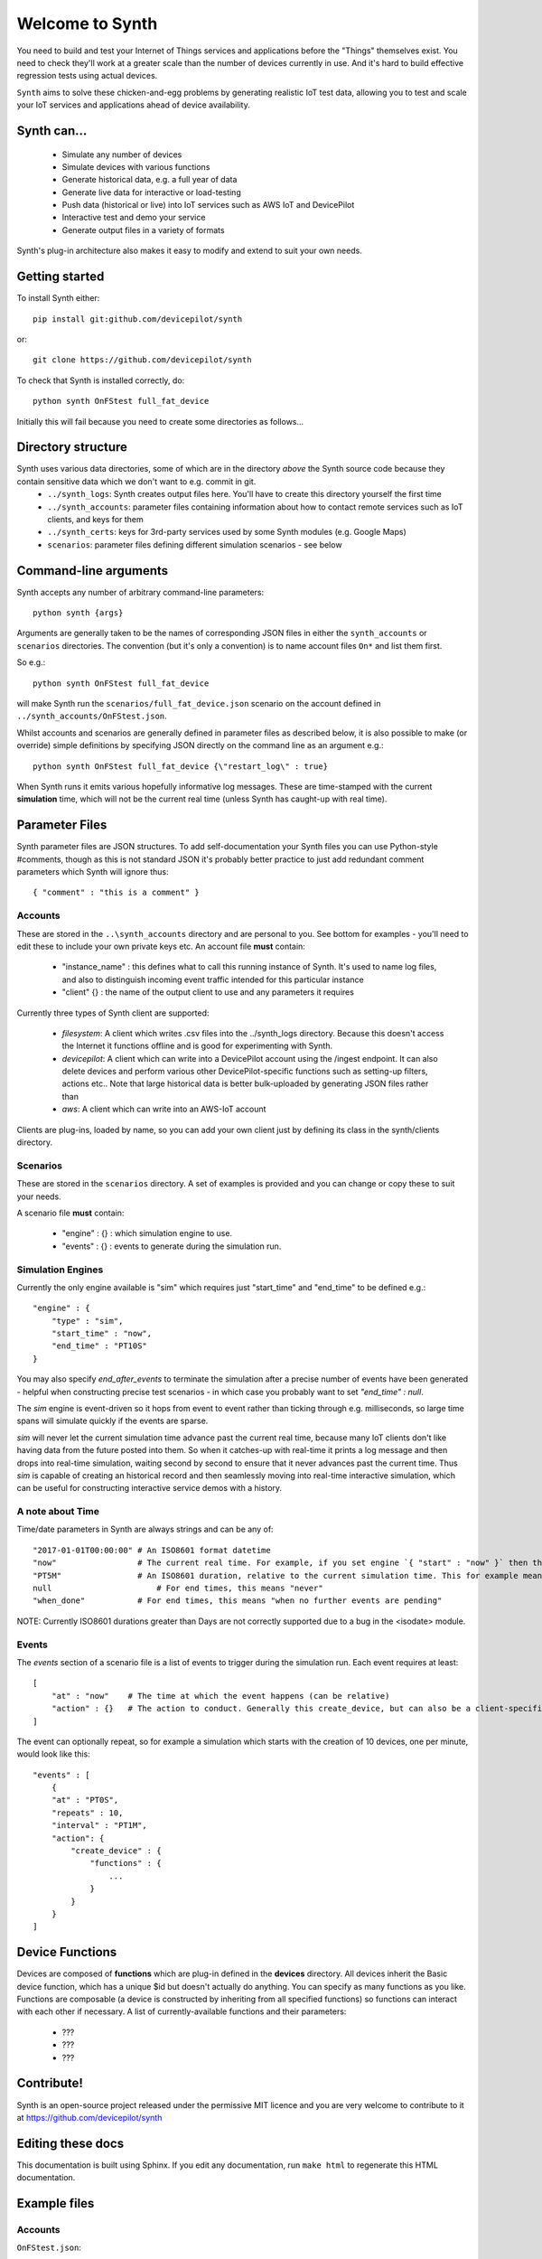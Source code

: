 Welcome to Synth
================

You need to build and test your Internet of Things services and applications before the "Things" themselves exist. You need to check they'll work at a greater scale than the number of devices currently in use. And it's hard to build effective regression tests using actual devices.

``Synth`` aims to solve these chicken-and-egg problems by generating realistic IoT test data, allowing you to test and scale your IoT services and applications ahead of device availability.

Synth can...
************
 * Simulate any number of devices
 * Simulate devices with various functions
 * Generate historical data, e.g. a full year of data
 * Generate live data for interactive or load-testing
 * Push data (historical or live) into IoT services such as AWS IoT and DevicePilot
 * Interactive test and demo your service
 * Generate output files in a variety of formats

Synth's plug-in architecture also makes it easy to modify and extend to suit your own needs.

Getting started
***************
To install Synth either::

	pip install git:github.com/devicepilot/synth

or::

	git clone https://github.com/devicepilot/synth

To check that Synth is installed correctly, do::

   python synth OnFStest full_fat_device

Initially this will fail because you need to create some directories as follows...

Directory structure
*******************
Synth uses various data directories, some of which are in the directory *above* the Synth source code because they contain sensitive data which we don't want to e.g. commit in git.
 * ``../synth_logs``: Synth creates output files here. You'll have to create this directory yourself the first time
 * ``../synth_accounts``: parameter files containing information about how to contact remote services such as IoT clients, and keys for them
 * ``../synth_certs``: keys for 3rd-party services used by some Synth modules (e.g. Google Maps)
 * ``scenarios``: parameter files defining different simulation scenarios - see below

Command-line arguments
**********************
Synth accepts any number of arbitrary command-line parameters::

	python synth {args}

Arguments are generally taken to be the names of corresponding JSON files in either the ``synth_accounts`` or ``scenarios`` directories. The convention (but it's only a convention) is to name account files ``On*`` and list them first.

So e.g.::

	python synth OnFStest full_fat_device

will make Synth run the ``scenarios/full_fat_device.json`` scenario on the account defined in ``../synth_accounts/OnFStest.json``.

Whilst accounts and scenarios are generally defined in parameter files as described below, it is also possible to make (or override) simple definitions by specifying JSON directly on the command line as an argument e.g.::

		python synth OnFStest full_fat_device {\"restart_log\" : true}

When Synth runs it emits various hopefully informative log messages. These are time-stamped with the current **simulation** time, which will not be the current real time (unless Synth has caught-up with real time).

Parameter Files
***************
Synth parameter files are JSON structures. To add self-documentation your Synth files you can use Python-style #comments, though as this is not standard JSON it's probably better practice to just add redundant comment parameters which Synth will ignore thus::

	{ "comment" : "this is a comment" }

Accounts
--------
These are stored in the ``..\synth_accounts`` directory and are personal to you. See bottom for examples - you'll need to edit these to include your own private keys etc.
An account file **must** contain:

 * "instance_name" : this defines what to call this running instance of Synth. It's used to name log files, and also to distinguish incoming event traffic intended for this particular instance
 * "client" {} : the name of the output client to use and any parameters it requires

Currently three types of Synth client are supported:

 * *filesystem*: A client which writes .csv files into the ../synth_logs directory. Because this doesn't access the Internet it functions offline and is good for experimenting with Synth.
 * *devicepilot*: A client which can write into a DevicePilot account using the /ingest endpoint. It can also delete devices and perform various other DevicePilot-specific functions such as setting-up filters, actions etc.. Note that large historical data is better bulk-uploaded by generating JSON files rather than 
 * *aws*: A client which can write into an AWS-IoT account

Clients are plug-ins, loaded by name, so you can add your own client just by defining its class in the synth/clients directory.

Scenarios
---------
These are stored in the ``scenarios`` directory. A set of examples is provided and you can change or copy these to suit your needs.

A scenario file **must** contain:

 * "engine" : {} : which simulation engine to use.
 * "events" : {} : events to generate during the simulation run.

Simulation Engines
------------------
Currently the only engine available is "sim" which requires just "start_time" and "end_time" to be defined e.g.::

    "engine" : {
        "type" : "sim",
        "start_time" : "now",
        "end_time" : "PT10S"
    }

You may also specify `end_after_events` to terminate the simulation after a precise number of events have been generated - helpful when constructing precise test scenarios - in which case you probably want to set `"end_time" : null`.

The `sim` engine is event-driven so it hops from event to event rather than ticking through e.g. milliseconds, so large time spans will simulate quickly if the events are sparse.

`sim` will never let the current simulation time advance past the current real time, because many IoT clients don't like having data from the future posted into them. So when it catches-up with real-time it prints a log message and then drops into real-time simulation, waiting second by second to ensure that it never advances past the current time. Thus `sim` is capable of creating an historical record and then seamlessly moving into real-time interactive simulation, which can be useful for constructing interactive service demos with a history.

A note about Time
-----------------
Time/date parameters in Synth are always strings and can be any of::

    "2017-01-01T00:00:00" # An ISO8601 format datetime
    "now"                 # The current real time. For example, if you set engine `{ "start" : "now" }` then the simulation will start at the current real time. Or { "end" : "now" } will finish at the current time.
    "PT5M"                # An ISO8601 duration, relative to the current simulation time. This for example means "5 minutes later". Negative durations are allowed in some contexts e.g. "-PT4H"
    null	              # For end times, this means "never"
    "when_done"           # For end times, this means "when no further events are pending"

NOTE: Currently ISO8601 durations greater than Days are not correctly supported due to a bug in the <isodate> module.

Events
------
The *events* section of a scenario file is a list of events to trigger during the simulation run. Each event requires at least::

    [
        "at" : "now"	# The time at which the event happens (can be relative)
        "action" : {}	# The action to conduct. Generally this create_device, but can also be a client-specific method
    ]

The event can optionally repeat, so for example a simulation which starts with the creation of 10 devices, one per minute, would look like this::

    "events" : [
        {
        "at" : "PT0S",
        "repeats" : 10,
        "interval" : "PT1M",
        "action": {
            "create_device" : {
                "functions" : {
                    ...
                }
            }
        }
    ]

Device Functions
****************
Devices are composed of **functions** which are plug-in defined in the **devices** directory. All devices inherit the Basic device function, which has a unique $id but doesn't actually do anything.
You can specify as many functions as you like. Functions are composable (a device is constructed by inheriting from all specified functions) so functions can interact with each other if necessary.
A list of currently-available functions and their parameters:

    * ???
    * ???
    * ???


Contribute!
***********
Synth is an open-source project released under the permissive MIT licence and you are very welcome to contribute to it at https://github.com/devicepilot/synth

Editing these docs
******************
This documentation is built using Sphinx. If you edit any documentation, run ``make html`` to regenerate this HTML documentation.


Example files
*************

Accounts
--------

``OnFStest.json``::

    {
        "instance_name" : "OnFStest",
        "web_key" : "dummy",
        "client" : {
            "type" : "filesystem",
            "filename" :"OnFStest"
        }
    }

Scenario files
--------------
[insert some here and document them]